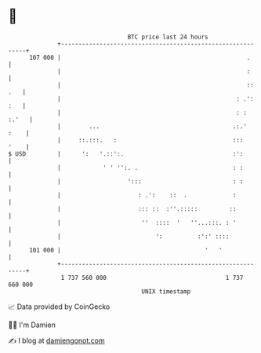 * 👋

#+begin_example
                                     BTC price last 24 hours                    
                 +------------------------------------------------------------+ 
         107 000 |                                                     .      | 
                 |                                                     :      | 
                 |                                                     :: .   | 
                 |                                                  : .': :   | 
                 |                                                  : : :.'   | 
                 |        ...                                      .:.'  :    | 
                 |     ::.:::.   :                                 :::   '    | 
   $ USD         |      ':   '.::':.                               :':        | 
                 |            ' ' '':. .                           : :        | 
                 |                   ':::                          : :        | 
                 |                      : .':    ::  .             :          | 
                 |                      ::: ::  :''.:::::         ::          | 
                 |                       ''  ::::  '   ''...:::. : '          | 
                 |                           ':          :':' ::::            | 
         101 000 |                                         '   '              | 
                 +------------------------------------------------------------+ 
                  1 737 560 000                                  1 737 660 000  
                                         UNIX timestamp                         
#+end_example
📈 Data provided by CoinGecko

🧑‍💻 I'm Damien

✍️ I blog at [[https://www.damiengonot.com][damiengonot.com]]
